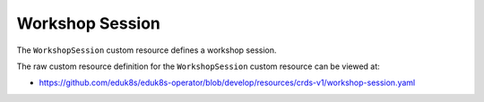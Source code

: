 Workshop Session
================

The ``WorkshopSession`` custom resource defines a workshop session.

The raw custom resource definition for the ``WorkshopSession`` custom resource can be viewed at:

* https://github.com/eduk8s/eduk8s-operator/blob/develop/resources/crds-v1/workshop-session.yaml
